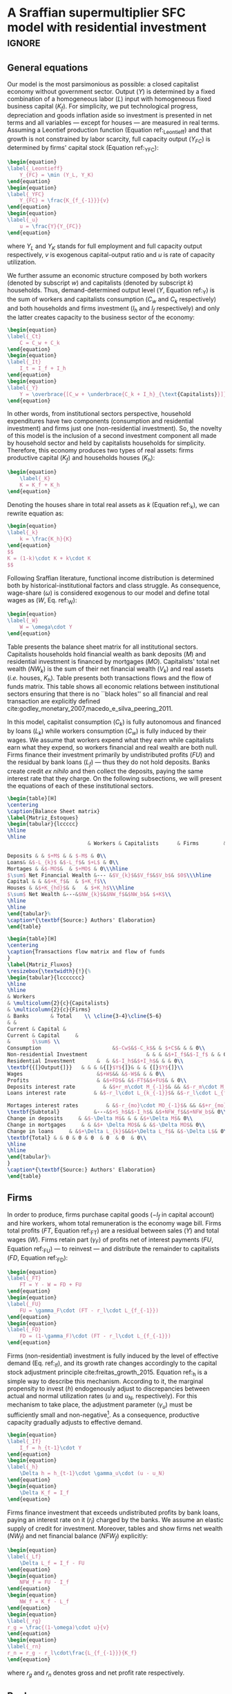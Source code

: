 * Model TODOs                                                      :noexport:
bibliography:refs.bib
** TODO Substituir letra da taxa de lucro por outra

* A Sraffian supermultiplier SFC model with residential investment   :ignore:

** General equations

Our model is the most parsimonious as possible: a closed capitalist economy without government sector. Output ($Y$) is determined by  a fixed combination of a homogeneous labor ($L$) input with homogeneous fixed business capital ($K_f$). 
For simplicity, we put technological progress, depreciation and goods inflation aside so investment is presented in net terms and all variables --- except for houses --- are measured in real terms.
Assuming a Leontief production function (Equation ref:_Leontieff) and that growth is not constrained by labor scarcity, full capacity output ($Y_{FC}$) is
determined by firms' capital stock (Equation ref:_YFC):
#+BEGIN_SRC latex
\begin{equation}
\label{_Leontieff}
    Y_{FC} = \min (Y_L, Y_K)
\end{equation}
\begin{equation}
\label{_YFC}
    Y_{FC} = \frac{K_{f_{-1}}}{v}
\end{equation}
\begin{equation}
\label{_u}
    u = \frac{Y}{Y_{FC}}
\end{equation}
#+END_SRC

#+RESULTS:
#+begin_export latex
\begin{equation}
\label{_Leontieff}
    Y_{FC} = \min (Y_L, Y_K)
\end{equation}
\begin{equation}
\label{_YFC}
    Y_{FC} = \frac{K_{f_{-1}}}{v}
\end{equation}
\begin{equation}
\label{_u}
    u = \frac{Y}{Y_{FC}}
\end{equation}
#+end_export
where $Y_L$ and $Y_K$ stands for full employment and full capacity output respectively, $v$ is exogenous capital-output ratio and $u$ is rate of capacity utilization.

We further assume an economic structure composed by both workers (denoted by subscript $w$) and capitalists (denoted by subscript $k$) households.
Thus, demand-determined output level ($Y$, Equation ref:_Y)  is the sum of workers and capitalists consumption ($C_w$ and $C_k$ respectively) and both households and firms investment ($I_h$ and $I_f$ respectively) and only the latter creates capacity to the business sector of the economy:
#+BEGIN_SRC latex
\begin{equation}
\label{_Ct}
    C = C_w + C_k
\end{equation}
\begin{equation}
\label{_It}
    I_t = I_f + I_h
\end{equation}
\begin{equation}
\label{_Y}
    Y = \overbrace{[C_w + \underbrace{C_k + I_h}_{\text{Capitalists}}]}^{\text{Households}} + \overbrace{[I_f]}^{\text{Firms}}
\end{equation}
#+END_SRC

#+RESULTS:
#+begin_export latex
\begin{equation}
\label{_Ct}
    C = C_w + C_k
\end{equation}
\begin{equation}
\label{_It}
    I_t = I_f + I_h
\end{equation}
\begin{equation}
\label{_Y}
    Y = \overbrace{[C_w + \underbrace{C_k + I_h}_{\text{Capitalists}}]}^{\text{Households}} + \overbrace{[I_f]}^{\text{Firms}}
\end{equation}
#+end_export

In other words, from institutional sectors perspective, household expenditures have two components (consumption and residential investment) and firms just one (non-residential investment).
So, the novelty of this model is the inclusion of a second investment component all made by household sector and held by capitalists households for simplicity. 
Therefore, this economy produces two types of real assets: firms productive capital ($K_f$) and households houses ($K_h$):
#+BEGIN_SRC latex
\begin{equation}
    \label{_K}
    K = K_f + K_h
\end{equation}
#+END_SRC

#+RESULTS:
#+begin_export latex
\begin{equation}
    \label{_K}
    K = K_f + K_h
\end{equation}
#+end_export

Denoting the houses share in total real assets as $k$ (Equation ref:_k), we can rewrite equation \ref{_K} as:
#+BEGIN_SRC latex
\begin{equation}
\label{_k}
    k = \frac{K_h}{K}
\end{equation}
$$
K = (1-k)\cdot K + k\cdot K
$$
#+END_SRC

#+RESULTS:
#+begin_export latex
\begin{equation}
\label{_k}
    k = \frac{K_h}{K}
\end{equation}
$$
K = (1-k)\cdot K + k\cdot K
$$
#+end_export

Following Sraffian literature, functional income distribution is determined both by historical-institutional factors and class struggle. 
As consequence, wage-share ($\omega$) is considered exogenous to our model and define total wages as ($W$, Eq. ref:_W):

#+BEGIN_SRC latex
\begin{equation}
\label{_W}
    W = \omega\cdot Y
\end{equation}
#+END_SRC

#+RESULTS:
#+begin_export latex
\begin{equation}
\label{_W}
    W = \omega\cdot Y
\end{equation}
#+end_export

Table \ref{Matriz_Estoques} presents the balance sheet matrix for all institutional sectors. 
Capitalists households hold financial wealth as bank deposits ($M$) and residential investment is financed by mortgages ($MO$).
Capitalists' total net wealth ($NW_{k}$) is the sum of their net financial wealth ($V_{k}$) and real assets (\textit{i.e.} houses, $K_h$).
Table  \ref{Matriz_Fluxos} presents both transactions flows and the flow of funds matrix. 
This table shows all economic relations between institutional sectors ensuring that there is no  ``black holes''
so all financial and real transaction are explicitly defined cite:godley_monetary_2007,macedo_e_silva_peering_2011.

In this model, capitalist consumption ($C_k$) is fully autonomous and financed by loans ($L_{k}$) while workers consumption ($C_w$) is fully induced by their wages.
We assume that workers expend what they earn while capitalists earn what they expend, so workers financial and real wealth are both null.
Firms finance their investment primarily by undistributed profits ($FU$) and the residual by bank loans ($L_f$) --- thus they do not hold deposits. 
Banks create credit \textit{ex nihilo} and then collect the deposits, paying the same interest rate that they charge.
On the following subsections, we will present the equations of each of these institutional sectors.



#+BEGIN_SRC latex :tangle ./tabs/Stocks.tex
\begin{table}[H]
\centering
\caption{Balance Sheet matrix}
\label{Matriz_Estoques}
\begin{tabular}{lccccc}
\hline
\hline
                          & Workers & Capitalists      & Firms        & Banks  &    $\sum$ \\ \hline

Deposits & & $+M$ & & $-M$ & 0\\
Loans& &$-L_{k}$ &$-L_f$& $+L$ & 0\\
Mortages & &$-MO$&  & $+MO$ & 0\\\hline
$\sum$ Net Financial Wealth &--- &$V_{k}$&$V_f$&$V_b$& $0$\\\hline
Capital & & &$+K_f$&  & $+K_f$\\
Houses & &$+K_{hd}$& &   & $+K_h$\\\hline
$\sum$ Net Wealth &---&$NW_{k}$&$NW_f$&$NW_b$& $+K$\\
\hline
\hline
\end{tabular}%
\caption*{\textbf{Source:} Authors' Elaboration}
\end{table}
#+END_SRC

#+RESULTS:
#+begin_export latex
\begin{table}[H]
\centering
\caption{Balance Sheet matrix}
\label{Matriz_Estoques}
\begin{tabular}{lccccc}
\hline
\hline
                          & Workers & Capitalists      & Firms        & Banks  &    $\sum$ \\ \hline

Deposits & & $+M$ & & $-M$ & 0\\
Loans& &$-L_{k}$ &$-L_f$& $+L$ & 0\\
Mortages & &$-MO$&  & $+MO$ & 0\\\hline
$\sum$ Net Financial Wealth &--- &$V_{k}$&$V_f$&$V_b$& $0$\\\hline
Capital & & &$+K_f$&  & $+K_f$\\
Houses & &$+K_{hd}$& &   & $+K_h$\\\hline
$\sum$ Net Wealth &---&$NW_{k}$&$NW_f$&$NW_b$& $+K$\\
\hline
\hline
\end{tabular}%
\caption*{\textbf{Source:} Authors' Elaboration}
\end{table}
#+end_export


#+BEGIN_SRC latex :tangle ./tabs/Flows.tex
\begin{table}[H]
\centering
\caption{Transactions flow matrix and flow of funds
}
\label{Matriz_Fluxos}
\resizebox{\textwidth}{!}{%
\begin{tabular}{lccccccc}
\hline
\hline
& Workers
& \multicolumn{2}{c}{Capitalists}
& \multicolumn{2}{c}{Firms}                        
& Banks       & Total    \\ \cline{3-4}\cline{5-6}
& &
Current & Capital & 
Current & Capital     & 
&       $\sum$ \\ 
Consumption                       &$-Cw$&$-C_k$& & $+C$& & & 0\\
Non-residential Investment                   & & & &$+I_f$&$-I_f$ & & 0\\
Residential Investment       &  & &$-I_h$&$+I_h$& & & 0\\
\textbf{{[}Output{]}}   & & & &{[}$Y${]}& & & {[}$Y${]}\\
Wages                        &$+W$&& &$-W$& & & 0\\
Profits                      & &$+FD$& &$-FT$&$+FU$& & 0\\
Deposits interest rate         & &$+r_m\cdot M_{-1}$& && &$-r_m\cdot M_{-1}$& 0\\
Loans interest rate         & &$-r_l\cdot L_{k_{-1}}$& &$-r_l\cdot L_{f_{-1}}$& &$+r_l\cdot L_{-1}$& 0\\

Mortages interest rates         & &$-r_{mo}\cdot MO_{-1}$& && &$+r_{mo}\cdot MO_{-1}$& 0\\\hline
\textbf{Subtotal}           &---&$+S_h$&$-I_h$& &$+NFW_f$&$+NFW_b$& 0\\\hline
Change in deposits     & &$-\Delta M$& & & &$+\Delta M$& 0\\
Change in mortgages     & & &$+ \Delta MO$& & &$-\Delta MO$& 0\\
Change in loans     & &$+\Delta L_{k}$&&$+\Delta L_f$& &$-\Delta L$& 0\\
\textbf{Total} & & 0 & 0 & 0  & 0  & 0  & 0\\
\hline
\hline
\end{tabular}%
}
\caption*{\textbf{Source:} Authors' Elaboration}
\end{table}
#+END_SRC

#+RESULTS:
#+begin_export latex
\begin{table}[H]
\centering
\caption{Transactions flow matrix and flow of funds
}
\label{Matriz_Fluxos}
\resizebox{\textwidth}{!}{%
\begin{tabular}{lccccccc}
\hline
\hline
& Workers
& \multicolumn{2}{c}{Capitalists}
& \multicolumn{2}{c}{Firms}                        
& Banks       & Total    \\ \cline{3-4}\cline{5-6}
& &
Current & Capital & 
Current & Capital     & 
&       $\sum$ \\ 
Consumption                       &$-Cw$&$-C_k$& & $+C$& & & 0\\
Non-residential Investment                   & & & &$+I_f$&$-I_f$ & & 0\\
Residential Investment       &  & &$-I_h$&$+I_h$& & & 0\\
\textbf{{[}Output{]}}   & & & &{[}$Y${]}& & & {[}$Y${]}\\
Wages                        &$+W$&& &$-W$& & & 0\\
Profits                      & &$+FD$& &$-FT$&$+FU$& & 0\\
Deposits interest rate         & &$+r_m\cdot M_{-1}$& && &$-r_m\cdot M_{-1}$& 0\\
Loans interest rate         & &$-r_l\cdot L_{k_{-1}}$& &$-r_l\cdot L_{f_{-1}}$& &$+r_l\cdot L_{-1}$& 0\\

Mortages interest rates         & &$-r_{mo}\cdot MO_{-1}$& && &$+r_{mo}\cdot MO_{-1}$& 0\\\hline
\textbf{Subtotal}           &---&$+S_h$&$-I_h$& &$+NFW_f$&$+NFW_b$& 0\\\hline
Change in deposits     & &$-\Delta M$& & & &$+\Delta M$& 0\\
Change in mortgages     & & &$+ \Delta MO$& & &$-\Delta MO$& 0\\
Change in loans     & &$+\Delta L_{k}$&&$+\Delta L_f$& &$-\Delta L$& 0\\
\textbf{Total} & & 0 & 0 & 0  & 0  & 0  & 0\\
\hline
\hline
\end{tabular}%
}
\caption*{\textbf{Source:} Authors' Elaboration}
\end{table}
#+end_export


** Firms

In order to produce, firms purchase capital goods ($-I_f$ in capital account) and hire workers, whom total remuneration is the economy wage bill. 
Firms total profits ($FT$, Equation ref:_FT) are a residual between sales ($Y$) and total wages ($W$).
Firms retain part ($\gamma_F$) of profits net of interest payments ($FU$, Equation ref:_FU) --- to reinvest --- and distribute the remainder to capitalists ($FD$, Equation ref:_FD):

#+BEGIN_SRC latex
\begin{equation}
\label{_FT}
    FT = Y - W = FD + FU
\end{equation}
\begin{equation}
\label{_FU}
    FU = \gamma_F\cdot (FT - r_l\cdot L_{f_{-1}})
\end{equation}
\begin{equation}
\label{_FD}
    FD = (1-\gamma_F)\cdot (FT - r_l\cdot L_{f_{-1}})
\end{equation}
#+END_SRC

#+RESULTS:
#+begin_export latex
\begin{equation}
\label{_FT}
    FT = Y - W = FD + FU
\end{equation}
\begin{equation}
    FU = \gamma_F\cdot (FT - r_l\cdot L_{f_{-1}})
\end{equation}
\begin{equation}
    FD = (1-\gamma_F)\cdot (FT - r_l\cdot L_{f_{-1}})
\end{equation}
#+end_export

Firms (non-residential) investment is fully induced by the level of effective demand (Eq. ref:_If), and its growth rate changes accordingly to the capital stock adjustment principle cite:freitas_growth_2015.
Equation ref:_h is a simple way to describe this mechanism.
According to it, the marginal propensity to invest ($h$) endogenously adjust to discrepancies between actual and normal utilization rates ($u$ and $u_N$, respectively). 
For this mechanism to take place, the adjustment parameter ($\gamma_u$) must be sufficiently small and non-negative[fn:: The size of this parameter guards a fundamental relation to the stability of the model, as shown by textcite:freitas_growth_2015.]. 
As a consequence, productive capacity gradually adjusts to effective demand.

#+BEGIN_SRC latex
\begin{equation}
\label{_If}
    I_f = h_{t-1}\cdot Y
\end{equation}
\begin{equation}
\label{_h}
    \Delta h = h_{t-1}\cdot \gamma_u\cdot (u - u_N)
\end{equation}
\begin{equation}
    \Delta K_f = I_f
\end{equation}
#+END_SRC

#+RESULTS:
#+begin_export latex
\begin{equation}
\label{_If}
    I_f = h_{t-1}\cdot Y
\end{equation}
\begin{equation}
\label{_h}
    \Delta h = h_{t-1}\cdot \gamma_u\cdot (u - u_N)
\end{equation}
\begin{equation}
    \Delta K_f = I_f
\end{equation}
#+end_export


Firms finance investment that exceeds undistributed profits by bank loans, paying an interest rate on it ($r_l$) charged by the banks.
We assume an elastic supply of credit for investment. 
Moreover, tables \ref{Matriz_Estoques} and \ref{Matriz_Fluxos} show firms net wealth ($NW_f$) and net financial balance ($NFW_f$) explicitly:

#+BEGIN_SRC latex
\begin{equation}
\label{_Lf}
    \Delta L_f = I_f - FU
\end{equation}
\begin{equation}
    NFW_f = FU - I_f
\end{equation}
\begin{equation}
    NW_f = K_f - L_f
\end{equation}
\begin{equation}
\label{_rg}
r_g = \frac{(1-\omega)\cdot u}{v}
\end{equation}
\begin{equation}
\label{_rn}
r_n = r_g - r_l\cdot\frac{L_{f_{-1}}}{K_f}
\end{equation}
#+END_SRC

#+RESULTS:
#+begin_example
\begin{equation}
\label{_Lf}
    \Delta L_f = I_f - FU
\end{equation}
\begin{equation}
    NFW_f = FU - I_f
\end{equation}
\begin{equation}
    NW_f = K_f - L_f
\end{equation}
\begin{equation}
\label{_rg}
r_g = \frac{(1-\omega)\cdot u}{v}
\end{equation}
\begin{equation}
\label{_rn}
r_n = r_g - r_l\cdot\frac{L_{f_{-1}}}{K_f}
\end{equation}
#+end_example

where $r_g$ and $r_n$ denotes gross and net profit rate respectively.

** Banks

As in most part of SFC literature, banks do not have an active role in this model.
They create money as credit is demanded and just after they collect deposits cite:le_bourva_money_1992. 
Firms finance part of their investment with credit ($L_f$) and capitalists households finance all their residential investment by mortgages ($MO$) and consumption by loans ($L_{k}$), as already mentioned.
For simplicity, we assume null bank spreads ($\sigma_{mo} = \sigma_l = 0$) so interest rate on mortgages ($r_{mo}$) and on loans ($r_{l}$)
are the same as on deposits ($r_{m}$) which is  exogenously determined by banks.
Banks net balances ($NFW_b$) are defined by interests received net of interests payments. 
As those interests are the same, banks net wealth is necessarily zero (see table \ref{Matriz_Estoques}) and deposits are residuum:

#+BEGIN_SRC latex
\begin{equation}
L = L_f + L_{k}
\end{equation}
\begin{equation}
    r_l = (1+\sigma_l)\cdot r_m
\end{equation}
\begin{equation}
    r_{mo} = (1+\sigma_{mo})\cdot r_m
\end{equation}
\begin{equation}
    r_m = \overline r_m
\end{equation}
\begin{equation}
    NFW_b = r_{mo}\cdot MO_{-1} + r_l\cdot L_{-1} - r_m\cdot M_{-1}
\end{equation}
$$
NFW_b = \Delta MO + \Delta L - \Delta M
$$
\begin{equation}
    NW_b = V_b \equiv 0
\end{equation}
\begin{equation}
\label{_M}
    \Delta M = \Delta L + \Delta MO
\end{equation}
#+END_SRC

#+RESULTS:
#+begin_export latex
\begin{equation}
L = L_f + L_{k}
\end{equation}
\begin{equation}
    r_l = (1+\sigma_l)\cdot r_m
\end{equation}
\begin{equation}
    r_{mo} = (1+\sigma_{mo})\cdot r_m
\end{equation}
\begin{equation}
    r_m = \overline r_m
\end{equation}
\begin{equation}
    NFW_b = r_{mo}\cdot MO_{-1} + r_l\cdot L_{-1} - r_m\cdot M_{-1}
\end{equation}
$$
NFW_b = \Delta MO + \Delta L - \Delta M
$$
\begin{equation}
    NW_b = V_b \equiv 0
\end{equation}
\begin{equation}
\label{_M}
    \Delta M = \Delta L + \Delta MO
\end{equation}
#+end_export

** Households

*** Workers

As mentioned before, we assume that workers expend ($C_w$) what they earn ($W$). 
For simplicity, we consider that wages are the only source of workers' disposable income ($YD_{w}$) and do not have access to consumption loans, so worker' saving ($S_{hw}$) are null.
Therefore, accordingly to our hypothesis, workers' do not hold both net financial ($NFW_{w}$) and total wealth ($V_{w}$).

#+BEGIN_SRC latex
\begin{equation}
C_w = W
\end{equation}
\begin{equation}
YD_w = W
\end{equation}
\begin{equation}
S_{w} = YD_w - C_w
\end{equation}
$$
S_{w} = 0
$$
\begin{equation}
NFW_{w} = S_{w} = 0
\end{equation}
\begin{equation}
V_{w} = 0
\end{equation}
#+END_SRC

#+RESULTS:
#+begin_export latex
\begin{equation}
C_w = W
\end{equation}
\begin{equation}
YD_w = W
\end{equation}
\begin{equation}
S_{w} = YD_w - C_w
\end{equation}
$$
S_{w} = 0
$$
\begin{equation}
NFW_{w} = S_{w} = 0
\end{equation}
\begin{equation}
V_{w} = 0
\end{equation}
#+end_export

*** Capitalists

This is the most complex institutional sector of our model. 
We assume consumption ($C_k$) is fully-autonomous and financed by loans ($L_{k}$). 
Disposable income ($YD_k$) is the sum of distributed profits and received interests on deposits, net of interests payments
on both mortgages and loans.
Capitalists savings ($S_{k}$) are disposable income net of consumption.
At odds with SFC literature, savings are not equal to net balance ($NFW_{k}$, Equation ref:NFWh) since we have included residential investment.

#+BEGIN_SRC latex
\begin{equation}
\Delta L_{k} = C_k
\end{equation}
\begin{equation}
    \label{EqYD}
    YD_k = FD + \overline r_m\cdot M_{-1} - r_{mo}\cdot MO_{-1} - r_{l}\cdot L_{k_{-1}}
\end{equation}
\begin{equation}
    \label{EqSh}
    S_{k} = YD_k - C_k
\end{equation}
\begin{equation}
\label{NFWh}
    NFW_{k} = S_{k} - I_h
\end{equation}
#+END_SRC

#+RESULTS:
#+begin_export latex
\begin{equation}
\Delta L_{k} = C_k
\end{equation}
\begin{equation}
    \label{EqYD}
    YD_k = FD + \overline r_m\cdot M_{-1} - r_{mo}\cdot MO_{-1} - r_{l}\cdot L_{k_{-1}}
\end{equation}
\begin{equation}
    \label{EqSh}
    S_{k} = YD_k - C_k
\end{equation}
\begin{equation}
\label{NFWh}
    NFW_{k} = S_{k} - I_h
\end{equation}
#+end_export


As mentioned before, capitalist households are the only institutional sector investing in houses which are financed by mortgages as in equation (ref:EqMO).
Thus, capitalists' total debt stock ($D$) is the sum of mortgage and consumption loans (Equation ref:k_D)

#+BEGIN_EXPORT latex
  \begin{equation}
    \label{EqMO}
    \Delta MO = I_h
  \end{equation}
  \begin{equation}
    \label{k_D}
    D =  MO + L_k
  \end{equation}
#+END_EXPORT



Next, we present residential investment growth rate ($g_{I_h}$) as determined by houses own rate of interest ($own$, equation \ref{_own}) as introduced by textcite:teixeira_crescimento_2015 and discussed in section ref:sec:empirical.


#+BEGIN_SRC latex
\begin{equation}
	I_h = (1 + g_{I_h})\cdot I_{h_{-1}}
\end{equation}
\begin{equation}
	\label{g_Z_own}
	g_{I_h} = \phi_0 - \phi_1\cdot own
\end{equation}


#+END_SRC
where  $\phi_0$ represents long-term determinants of residential investment (/e.g./ demographic factors, housing and credit policies, etc.)[fn::For an early discussion about long-term determinants of residential investment see textcite:grebler_capital_1956. For a historical-institutional discussing of mortgage markets, see textcite:green_american_2005.] while $\phi_1$ captures houses own rate of interest as described in Section ref:sec_own.

Accordingly to our hypothesis, nominal ($V_{nk}$) and real net wealth ($V_{k}$) are distinguished only by the inclusion of house price ($p_h$) and are defined as follows:
#+BEGIN_SRC latex
\begin{equation}
V_{k} = K_{hd} + M - L_{k} - MO
\end{equation}
\begin{equation}
V_{nk} = K_{hd}\cdot p_h + M - L_{k} - MO
\end{equation}
#+END_SRC

#+RESULTS:
#+begin_export latex
\begin{equation}
V_{k} = K_{hd} + M - L_{k} - MO
\end{equation}
\begin{equation}
V_{nk} = K_{hd}\cdot p_h + M - L_{k} - MO
\end{equation}
#+end_export


In order to fulfill our goals, we employ \citeauthor*{freitas_baseline_2020}'s citeyear:freitas_baseline_2020 procedure in which NCC autonomous expenditure ($Z$) composition ($R$) remains unchanged. Thus, we can express capitalists total consumption as follows:

#+BEGIN_SRC latex
\begin{equation}
\label{_Z}
Z = C_k + I_h
\end{equation}
$$
\frac{C_k}{Z} + \frac{I_h}{Z} = R + (1-R)
$$
#+END_SRC

#+RESULTS:
#+begin_export latex
\begin{equation}
\label{_Z}
Z = C_k + I_h
\end{equation}
$$
\frac{C_k}{Z} + \frac{I_h}{Z} = R + (1-R)
$$
#+end_export
which allows us to rewrite both residential investment and capitalists consumption in terms of residential investment (Eq. ref:Z_Ih):
\begin{equation}
\label{_Ck}
    C_k = R\cdot Z
\end{equation}
\begin{equation}
\label{Z_Ih}
Z = \frac{I_h}{(1-R)}
\end{equation}

\begin{equation}
\label{C_kZ}
C_{k} = I_h\cdot \frac{R}{(1-R)}
\end{equation}

#+BEGIN_comment
As households are the only institutional sector investing in real estate, its supply ($I_{hs}$) and demand ($I_h$) are equal and the same applies to its stock.
#+BEGIN_SRC latex
\begin{equation}
    I_{hs} = I_h
\end{equation}
\begin{equation}
    K_{hs} = K_{hd}
\end{equation}
\begin{equation}
    \Delta K_{hs} = \Delta K_{hd} = I_{hs} = I_h
\end{equation}
#+END_SRC

#+RESULTS:
#+begin_export latex
\begin{equation}
    I_{hs} = I_h
\end{equation}
\begin{equation}
    K_{hs} = K_{hd}
\end{equation}
\begin{equation}
    \Delta K_{hs} = \Delta K_{hd} = I_{hs} = I_h
\end{equation}
#+end_export
where subscripts $S$ and $D$ denote supply and demand respectively. 
#+END_comment

Finally,  we can describe NCC autonomous expenditure growth rate as follows:
#+BEGIN_equation
#+LATEX: \label{g_Z}
g_{C_{k}} = g_{Z} = g_{I_{h}} = \phi_{0} - \phi_{1}\cdot own
#+END_equation

In this section, we presented a fully-specified parsimonious model to connect house bubbles with aggregate demand.
In the next Section, we analyze the dynamics from short- to long-run equilibria.



#+BEGIN_COMMENT
This particular real interest rate is the most relevant for households since the holders of an asset take their price into account in the decision-making process since its variation can generate capital gains/losses \cite[p.~114]{teixeira_crescimento_2015}.
%In other words, the mortgage interest rate (numerator) captures debt service for investors --- in this case, %households --- while the real estate inflation (denominator) incorporates changes in equity. Therefore, this own %interest rate stands for the real cost in real estate from buying real estate  %(\cite[p.~53]{teixeira_crescimento_2015}).
%It worth noting that during a housing bubble periods, it is real estate inflation that governs own interest rate %dynamics.
%In other words, the lower this real interest rate is, the greater the capital gains (in real estate) for %speculating with real estate will be.
#+END_COMMENT



